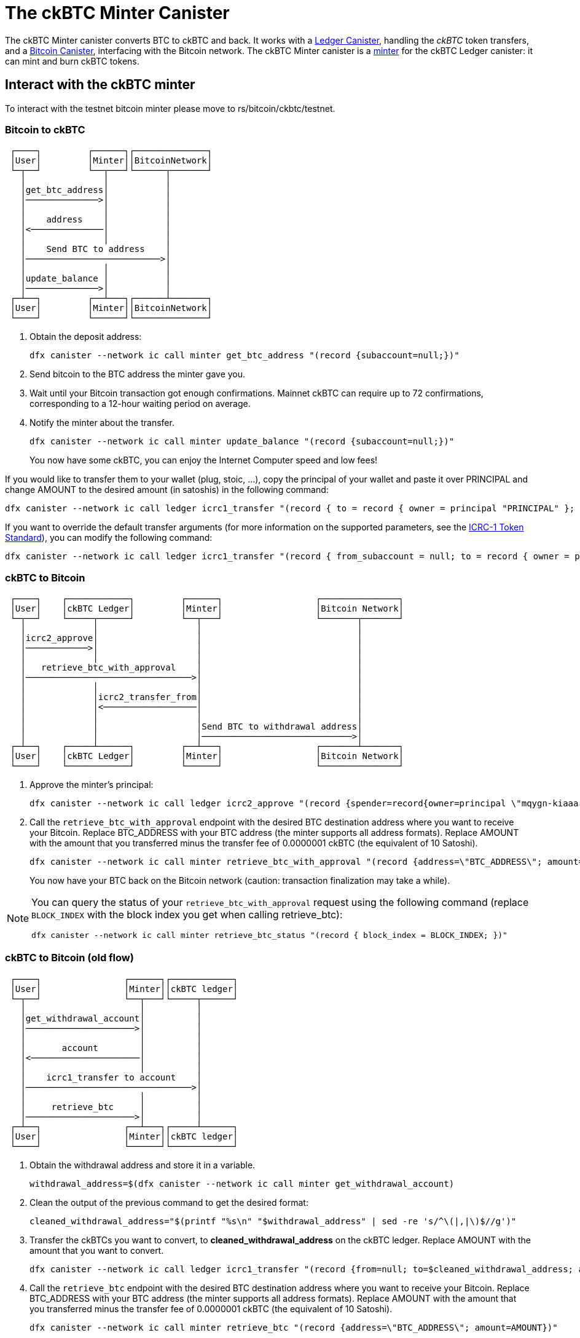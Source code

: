 = The ckBTC Minter Canister +


The ckBTC Minter canister converts BTC to ckBTC and back.
It works with a link:../../../rosetta-api/icrc1/README.md[Ledger Canister], handling the _ckBTC_ token transfers, and a link:../../canister/README.adoc[Bitcoin Canister], interfacing with the Bitcoin network.
The ckBTC Minter canister is a https://github.com/dfinity/ICRC-1/blob/8c526e1dae38622eb0940643996e8187d2063513/standards/ICRC-1/README.md#minting-account-[minter] for the ckBTC Ledger canister: it can mint and burn ckBTC tokens.

== Interact with the ckBTC minter
To interact with the testnet bitcoin minter please move to rs/bitcoin/ckbtc/testnet.

=== Bitcoin to ckBTC
```
 ┌────┐         ┌──────┐┌──────────────┐
 │User│         │Minter││BitcoinNetwork│
 └─┬──┘         └──┬───┘└──────┬───────┘
   │               │           │        
   │get_btc_address│           │        
   │──────────────>│           │        
   │               │           │        
   │    address    │           │        
   │<──────────────│           │        
   │               │           │        
   │    Send BTC to address    │        
   │──────────────────────────>│        
   │               │           │        
   │update_balance │           │        
   │──────────────>│           │        
 ┌─┴──┐         ┌──┴───┐┌──────┴───────┐
 │User│         │Minter││BitcoinNetwork│
 └────┘         └──────┘└──────────────┘
```

1. Obtain the deposit address:
+
----
dfx canister --network ic call minter get_btc_address "(record {subaccount=null;})"
----
+
2. Send bitcoin to the BTC address the minter gave you.
3. Wait until your Bitcoin transaction got enough confirmations.
   Mainnet ckBTC can require up to 72 confirmations, corresponding to a 12-hour waiting period on average.
4. Notify the minter about the transfer.
+
----
dfx canister --network ic call minter update_balance "(record {subaccount=null;})"
----
+

You now have some ckBTC, you can enjoy the Internet Computer speed and low fees!

If you would like to transfer them to your wallet (plug, stoic, ...), copy the principal of your wallet and paste it over PRINCIPAL and change AMOUNT to the desired amount (in satoshis) in the following command:
----
dfx canister --network ic call ledger icrc1_transfer "(record { to = record { owner = principal "PRINCIPAL" }; amount = AMOUNT; })"
----
If you want to override the default transfer arguments (for more information on the supported parameters, see the https://github.com/dfinity/ICRC-1/blob/main/standards/ICRC-1/README.md[ICRC-1 Token Standard]), you can modify the following command: 
----
dfx canister --network ic call ledger icrc1_transfer "(record { from_subaccount = null; to = record { owner = principal "PRINCIPAL"; subaccount = null; }; amount = AMOUNT; fee = null; memo = null; created_at_time = null;})"
----

=== ckBTC to Bitcoin
```
 ┌────┐    ┌────────────┐         ┌──────┐                  ┌───────────────┐
 │User│    │ckBTC Ledger│         │Minter│                  │Bitcoin Network│
 └─┬──┘    └─────┬──────┘         └──┬───┘                  └───────┬───────┘
   │             │                   │                              │        
   │icrc2_approve│                   │                              │        
   │────────────>│                   │                              │        
   │             │                   │                              │        
   │   retrieve_btc_with_approval    │                              │        
   │────────────────────────────────>│                              │        
   │             │                   │                              │        
   │             │icrc2_transfer_from│                              │        
   │             │<──────────────────│                              │        
   │             │                   │                              │        
   │             │                   │Send BTC to withdrawal address│        
   │             │                   │─────────────────────────────>│        
 ┌─┴──┐    ┌─────┴──────┐         ┌──┴───┐                  ┌───────┴───────┐
 │User│    │ckBTC Ledger│         │Minter│                  │Bitcoin Network│
 └────┘    └────────────┘         └──────┘                  └───────────────┘
```
1. Approve the minter's principal:
+
----
dfx canister --network ic call ledger icrc2_approve "(record {spender=record{owner=principal \"mqygn-kiaaa-aaaar-qaadq-cai\"}; amount=AMOUNT)"
----
+
2. Call the `retrieve_btc_with_approval` endpoint with the desired BTC destination address where you want to receive your Bitcoin.
   Replace BTC_ADDRESS with your BTC address (the minter supports all address formats).
   Replace AMOUNT with the amount that you transferred minus the transfer fee of 0.0000001 ckBTC (the equivalent of 10 Satoshi).
+
----
dfx canister --network ic call minter retrieve_btc_with_approval "(record {address=\"BTC_ADDRESS\"; amount=AMOUNT;})"
----
+
You now have your BTC back on the Bitcoin network (caution: transaction finalization may take a while).

[NOTE]
====
You can query the status of your `retrieve_btc_with_approval` request using the following command (replace `BLOCK_INDEX` with the block index you get when calling retrieve_btc): 
----
dfx canister --network ic call minter retrieve_btc_status "(record { block_index = BLOCK_INDEX; })"
----
====

=== ckBTC to Bitcoin (old flow)
```
 ┌────┐                ┌──────┐┌────────────┐
 │User│                │Minter││ckBTC ledger│
 └─┬──┘                └──┬───┘└─────┬──────┘
   │                      │          │       
   │get_withdrawal_account│          │       
   │─────────────────────>│          │       
   │                      │          │       
   │       account        │          │       
   │<─────────────────────│          │       
   │                      │          │       
   │    icrc1_transfer to account    │       
   │────────────────────────────────>│       
   │                      │          │       
   │     retrieve_btc     │          │       
   │─────────────────────>│          │       
 ┌─┴──┐                ┌──┴───┐┌─────┴──────┐
 │User│                │Minter││ckBTC ledger│
 └────┘                └──────┘└────────────┘

```

1. Obtain the withdrawal address and store it in a variable.
+
----
withdrawal_address=$(dfx canister --network ic call minter get_withdrawal_account)
----
+
2. Clean the output of the previous command to get the desired format:
+
----
cleaned_withdrawal_address="$(printf "%s\n" "$withdrawal_address" | sed -re 's/^\(|,|\)$//g')"
----
+
3. Transfer the ckBTCs you want to convert, to *cleaned_withdrawal_address* on the ckBTC ledger.
   Replace AMOUNT with the amount that you want to convert.
+
----
dfx canister --network ic call ledger icrc1_transfer "(record {from=null; to=$cleaned_withdrawal_address; amount=AMOUNT; fee=null; memo=null; created_at_time=null;})"
----
+
4. Call the `retrieve_btc` endpoint with the desired BTC destination address where you want to receive your Bitcoin.
   Replace BTC_ADDRESS with your BTC address (the minter supports all address formats).
   Replace AMOUNT with the amount that you transferred minus the transfer fee of 0.0000001 ckBTC (the equivalent of 10 Satoshi).
+
----
dfx canister --network ic call minter retrieve_btc "(record {address=\"BTC_ADDRESS\"; amount=AMOUNT})"
----

You now have your BTC back on the Bitcoin network (caution: transaction finalization may take a while). 
